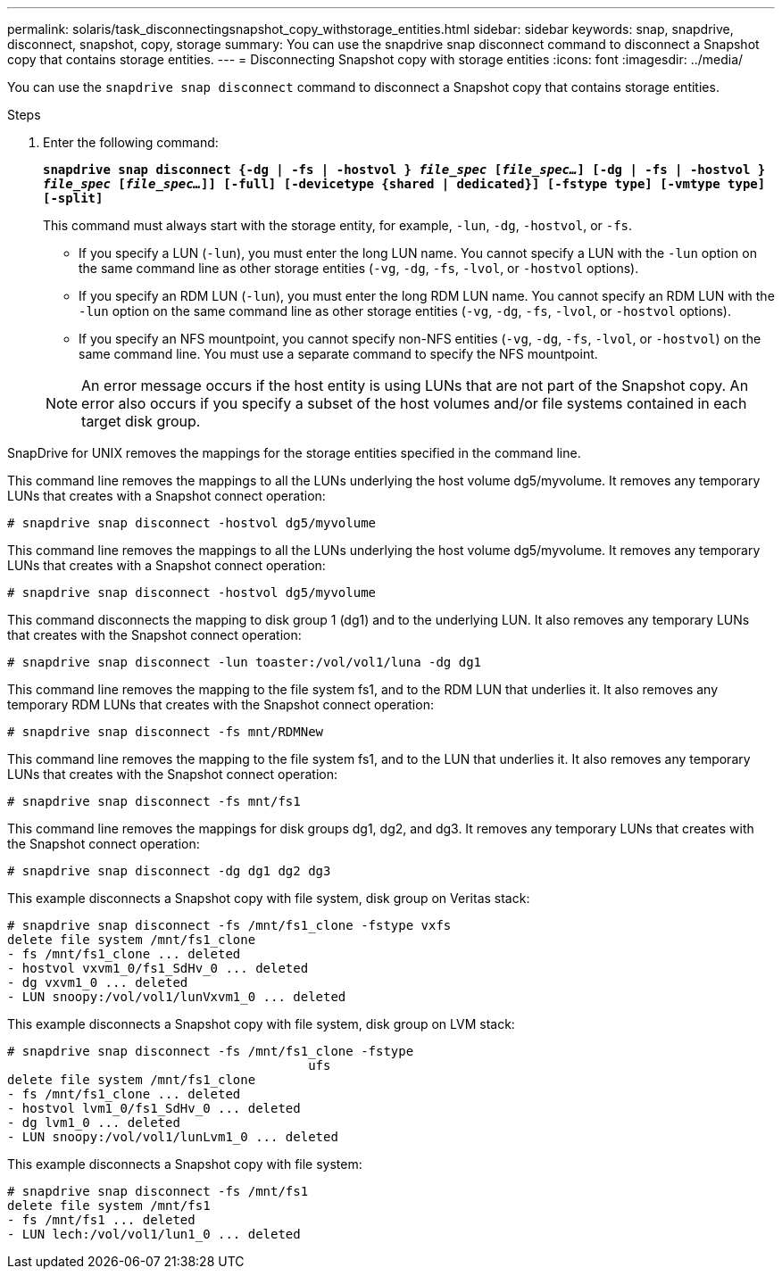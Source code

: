 ---
permalink: solaris/task_disconnectingsnapshot_copy_withstorage_entities.html
sidebar: sidebar
keywords: snap, snapdrive, disconnect, snapshot, copy, storage
summary: You can use the snapdrive snap disconnect command to disconnect a Snapshot copy that contains storage entities.
---
= Disconnecting Snapshot copy with storage entities
:icons: font
:imagesdir: ../media/

[.lead]
You can use the `snapdrive snap disconnect` command to disconnect a Snapshot copy that contains storage entities.

.Steps

. Enter the following command:
+
`*snapdrive snap disconnect {-dg | -fs | -hostvol } _file_spec_ [_file_spec..._] [-dg | -fs | -hostvol } _file_spec_ [_file_spec..._]] [-full] [-devicetype {shared | dedicated}] [-fstype type] [-vmtype type] [-split]*`
+
This command must always start with the storage entity, for example, `-lun`, `-dg`, `-hostvol`, or `-fs`.

 ** If you specify a LUN (`-lun`), you must enter the long LUN name. You cannot specify a LUN with the `-lun` option on the same command line as other storage entities (`-vg`, `-dg`, `-fs`, `-lvol`, or `-hostvol` options).
 ** If you specify an RDM LUN (`-lun`), you must enter the long RDM LUN name. You cannot specify an RDM LUN with the `-lun` option on the same command line as other storage entities (`-vg`, `-dg`, `-fs`, `-lvol`, or `-hostvol` options).
 ** If you specify an NFS mountpoint, you cannot specify non-NFS entities (`-vg`, `-dg`, `-fs`, `-lvol`, or `-hostvol`) on the same command line. You must use a separate command to specify the NFS mountpoint.

+
NOTE: An error message occurs if the host entity is using LUNs that are not part of the Snapshot copy. An error also occurs if you specify a subset of the host volumes and/or file systems contained in each target disk group.

SnapDrive for UNIX removes the mappings for the storage entities specified in the command line.

This command line removes the mappings to all the LUNs underlying the host volume dg5/myvolume. It removes any temporary LUNs that creates with a Snapshot connect operation:

----
# snapdrive snap disconnect -hostvol dg5/myvolume
----

This command line removes the mappings to all the LUNs underlying the host volume dg5/myvolume. It removes any temporary LUNs that creates with a Snapshot connect operation:

----
# snapdrive snap disconnect -hostvol dg5/myvolume
----

This command disconnects the mapping to disk group 1 (dg1) and to the underlying LUN. It also removes any temporary LUNs that creates with the Snapshot connect operation:

----
# snapdrive snap disconnect -lun toaster:/vol/vol1/luna -dg dg1
----

This command line removes the mapping to the file system fs1, and to the RDM LUN that underlies it. It also removes any temporary RDM LUNs that creates with the Snapshot connect operation:

----
# snapdrive snap disconnect -fs mnt/RDMNew
----

This command line removes the mapping to the file system fs1, and to the LUN that underlies it. It also removes any temporary LUNs that creates with the Snapshot connect operation:

----
# snapdrive snap disconnect -fs mnt/fs1
----

This command line removes the mappings for disk groups dg1, dg2, and dg3. It removes any temporary LUNs that creates with the Snapshot connect operation:

----
# snapdrive snap disconnect -dg dg1 dg2 dg3
----

This example disconnects a Snapshot copy with file system, disk group on Veritas stack:

----
# snapdrive snap disconnect -fs /mnt/fs1_clone -fstype vxfs
delete file system /mnt/fs1_clone
- fs /mnt/fs1_clone ... deleted
- hostvol vxvm1_0/fs1_SdHv_0 ... deleted
- dg vxvm1_0 ... deleted
- LUN snoopy:/vol/vol1/lunVxvm1_0 ... deleted
----

This example disconnects a Snapshot copy with file system, disk group on LVM stack:

----
# snapdrive snap disconnect -fs /mnt/fs1_clone -fstype
					ufs
delete file system /mnt/fs1_clone
- fs /mnt/fs1_clone ... deleted
- hostvol lvm1_0/fs1_SdHv_0 ... deleted
- dg lvm1_0 ... deleted
- LUN snoopy:/vol/vol1/lunLvm1_0 ... deleted
----

This example disconnects a Snapshot copy with file system:

----
# snapdrive snap disconnect -fs /mnt/fs1
delete file system /mnt/fs1
- fs /mnt/fs1 ... deleted
- LUN lech:/vol/vol1/lun1_0 ... deleted
----
